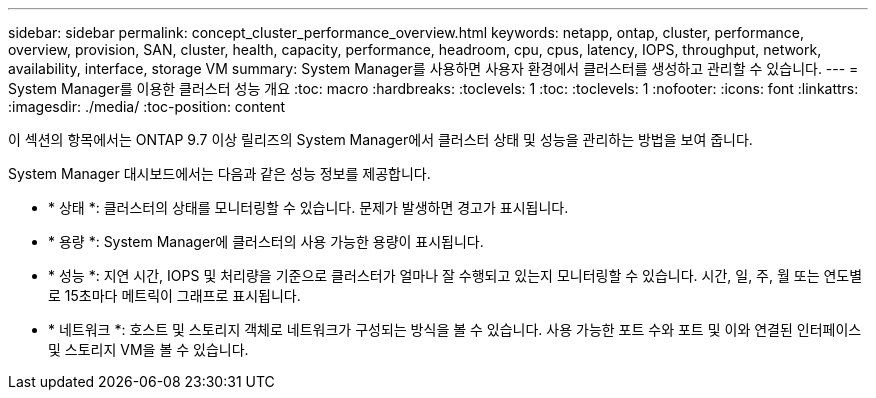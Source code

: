 ---
sidebar: sidebar 
permalink: concept_cluster_performance_overview.html 
keywords: netapp, ontap, cluster, performance, overview, provision, SAN, cluster, health, capacity, performance, headroom, cpu, cpus, latency, IOPS, throughput, network, availability, interface, storage VM 
summary: System Manager를 사용하면 사용자 환경에서 클러스터를 생성하고 관리할 수 있습니다. 
---
= System Manager를 이용한 클러스터 성능 개요
:toc: macro
:hardbreaks:
:toclevels: 1
:toc: 
:toclevels: 1
:nofooter: 
:icons: font
:linkattrs: 
:imagesdir: ./media/
:toc-position: content


[role="lead"]
이 섹션의 항목에서는 ONTAP 9.7 이상 릴리즈의 System Manager에서 클러스터 상태 및 성능을 관리하는 방법을 보여 줍니다.

System Manager 대시보드에서는 다음과 같은 성능 정보를 제공합니다.

* * 상태 *: 클러스터의 상태를 모니터링할 수 있습니다. 문제가 발생하면 경고가 표시됩니다.
* * 용량 *: System Manager에 클러스터의 사용 가능한 용량이 표시됩니다.
* * 성능 *: 지연 시간, IOPS 및 처리량을 기준으로 클러스터가 얼마나 잘 수행되고 있는지 모니터링할 수 있습니다. 시간, 일, 주, 월 또는 연도별로 15초마다 메트릭이 그래프로 표시됩니다.
* * 네트워크 *: 호스트 및 스토리지 객체로 네트워크가 구성되는 방식을 볼 수 있습니다. 사용 가능한 포트 수와 포트 및 이와 연결된 인터페이스 및 스토리지 VM을 볼 수 있습니다.

